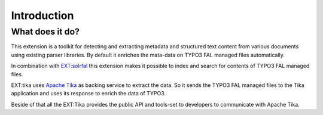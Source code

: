 ..  _introduction:

============
Introduction
============

..  _what-it-does:

What does it do?
================

This extension is a toolkit for detecting and extracting metadata and structured text content from various documents using existing parser libraries.
By default it enriches the mata-data on TYPO3 FAL managed files automatically.

In combination with `EXT:solrfal <https://www.typo3-solr.com/solr-for-typo3/add-ons/typo3-12-lts-feature/file-indexing-for-typo3/>`_
this extension makes it possible to index and search for contents of TYPO3 FAL managed files.

EXT:tika uses `Apache Tika <https://tika.apache.org/>`_ as backing service to extract the data.
So it sends the TYPO3 FAL managed files to the Tika application and uses its response to enrich the data of TYPO3.

Beside of that all the EXT:Tika provides the public API and tools-set to developers to communicate with Apache Tika.


